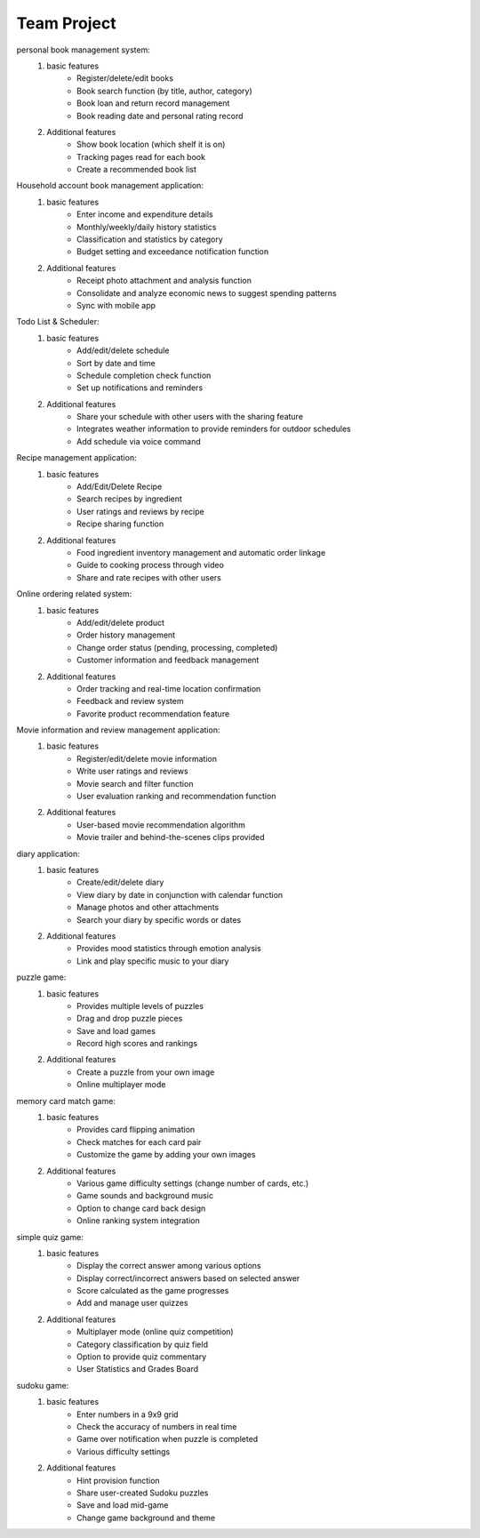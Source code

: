 Team Project
================

.. raw:: html
    
    <div style="background: #C3F8FF" class="admonition note custom">
        <p style="background: light-blue" class="admonition-title">
            Team Project: Team DIY System
        </p>
        <div class="line-block">
            <div class="line">This is about creating a system including the UI together with your team members..</div>
        </div>
        <ul>
            <li>Let's design the system, including the UI, with team members.</li>
            <li>It's time to choose one of the topics below and complete your project.</li>
            <li>Now, let's share our thoughts with our team members!</li>
        </ul>
    </div>

.. raw:: html

personal book management system:
    1. basic features
        - Register/delete/edit books
        - Book search function (by title, author, category)
        - Book loan and return record management
        - Book reading date and personal rating record
    2. Additional features
        - Show book location (which shelf it is on)
        - Tracking pages read for each book
        - Create a recommended book list

Household account book management application:
    1. basic features
        - Enter income and expenditure details
        - Monthly/weekly/daily history statistics
        - Classification and statistics by category
        - Budget setting and exceedance notification function
    2. Additional features
        - Receipt photo attachment and analysis function
        - Consolidate and analyze economic news to suggest spending patterns
        - Sync with mobile app

Todo List & Scheduler:
    1. basic features
        - Add/edit/delete schedule
        - Sort by date and time
        - Schedule completion check function
        - Set up notifications and reminders
    2. Additional features
        - Share your schedule with other users with the sharing feature
        - Integrates weather information to provide reminders for outdoor schedules
        - Add schedule via voice command

Recipe management application:
    1. basic features
        - Add/Edit/Delete Recipe
        - Search recipes by ingredient
        - User ratings and reviews by recipe
        - Recipe sharing function
    2. Additional features
        - Food ingredient inventory management and automatic order linkage
        - Guide to cooking process through video
        - Share and rate recipes with other users

Online ordering related system:
    1. basic features
        - Add/edit/delete product
        - Order history management
        - Change order status (pending, processing, completed)
        - Customer information and feedback management
    2. Additional features
        - Order tracking and real-time location confirmation
        - Feedback and review system
        - Favorite product recommendation feature

Movie information and review management application:
    1. basic features
        - Register/edit/delete movie information
        - Write user ratings and reviews
        - Movie search and filter function
        - User evaluation ranking and recommendation function
    2. Additional features
        - User-based movie recommendation algorithm
        - Movie trailer and behind-the-scenes clips provided

diary application:
    1. basic features
        - Create/edit/delete diary
        - View diary by date in conjunction with calendar function
        - Manage photos and other attachments
        - Search your diary by specific words or dates
    2. Additional features
        - Provides mood statistics through emotion analysis
        - Link and play specific music to your diary

puzzle game:
    1. basic features
        - Provides multiple levels of puzzles
        - Drag and drop puzzle pieces
        - Save and load games
        - Record high scores and rankings
    2. Additional features
        - Create a puzzle from your own image
        - Online multiplayer mode

memory card match game:
    1. basic features
        - Provides card flipping animation
        - Check matches for each card pair
        - Customize the game by adding your own images
    2. Additional features
        - Various game difficulty settings (change number of cards, etc.)
        - Game sounds and background music
        - Option to change card back design
        - Online ranking system integration

simple quiz game:
    1. basic features
        - Display the correct answer among various options
        - Display correct/incorrect answers based on selected answer
        - Score calculated as the game progresses
        - Add and manage user quizzes
    2. Additional features
        - Multiplayer mode (online quiz competition)
        - Category classification by quiz field
        - Option to provide quiz commentary
        - User Statistics and Grades Board

sudoku game:
    1. basic features
        - Enter numbers in a 9x9 grid
        - Check the accuracy of numbers in real time
        - Game over notification when puzzle is completed
        - Various difficulty settings
    2. Additional features
        - Hint provision function
        - Share user-created Sudoku puzzles
        - Save and load mid-game
        - Change game background and theme